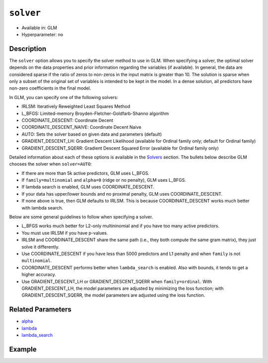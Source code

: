``solver``
----------

- Available in: GLM
- Hyperparameter: no

Description
~~~~~~~~~~~

The ``solver`` option allows you to specify the solver method to use in GLM. When specifying a solver, the optimal solver depends on the data properties and prior information regarding the variables (if available). In general, the data are considered sparse if the ratio of zeros to non-zeros in the input matrix is greater than 10. The solution is sparse when only a subset of the original set of variables is intended to be kept in the model. In a dense solution, all predictors have non-zero coefficients in the final model.

In GLM, you can specify one of the following solvers:

- IRLSM: Iteratively Reweighted Least Squares Method
- L_BFGS: Limited-memory Broyden-Fletcher-Goldfarb-Shanno algorithm
- COORDINATE_DESCENT: Coordinate Decent
- COORDINATE_DESCENT_NAIVE: Coordinate Decent Naive
- AUTO: Sets the solver based on given data and parameters (default)
- GRADIENT_DESCENT_LH: Gradient Descent Likelihood (available for Ordinal family only; default for Ordinal family)
- GRADIENT_DESCENT_SQERR: Gradient Descent Squared Error (available for Ordinal family only)

Detailed information about each of these options is available in the `Solvers <../glm.html#solvers>`__ section. The bullets below describe GLM chooses the solver when ``solver=AUTO``:

-  If there are more than 5k active predictors, GLM uses L_BFGS.
-  If ``family=multinomial`` and ``alpha=0`` (ridge or no penalty), GLM uses L_BFGS.
-  If lambda search is enabled, GLM uses COORDINATE_DESCENT.
-  If your data has upper/lower bounds and no proximal penalty, GLM uses COORDINATE_DESCENT.
-  If none above is true, then GLM defaults to IRLSM. This is because COORDINATE_DESCENT works much better with lambda search.

Below are some general guidelines to follow when specifying a solver.  

- L_BFGS works much better for L2-only multininomial and if you have too many active predictors. 
- You must use IRLSM if you have p-values. 
- IRLSM and COORDINATE_DESCENT share the same path (i.e., they both compute the same gram matrix), they just solve it differently.
- Use COORDINATE_DESCENT if you have less than 5000 predictors and L1 penalty and when ``family`` is not ``multinomial``. 
- COORDINATE_DESCENT performs better when ``lambda_search`` is enabled. Also with bounds, it tends to get a higher accuracy.
- Use GRADIENT_DESCENT_LH or GRADIENT_DESCENT_SQERR when ``family=ordinal``. With GRADIENT_DESCENT_LH, the model parameters are adjusted by minimizing the loss function; with GRADIENT_DESCENT_SQERR, the model parameters are adjusted using the loss function. 

Related Parameters
~~~~~~~~~~~~~~~~~~

- `alpha <alpha.html>`__
- `lambda <lambda.html>`__
- `lambda_search <lambda_search.html>`__

Example
~~~~~~~

.. tabs::
   .. code-tab:: r R

		library(h2o)
		h2o.init()
		# import the boston dataset:
		# this dataset looks at features of the boston suburbs and predicts median housing prices
		# the original dataset can be found at https://archive.ics.uci.edu/ml/datasets/Housing
		boston <- h2o.importFile("https://s3.amazonaws.com/h2o-public-test-data/smalldata/gbm_test/BostonHousing.csv")

		# set the predictor names and the response column name
		predictors <- colnames(boston)[1:13]
		# set the response column to "medv", the median value of owner-occupied homes in $1000's
		response <- "medv"

		# convert the chas column to a factor (chas = Charles River dummy variable (= 1 if tract bounds river; 0 otherwise))
		boston["chas"] <- as.factor(boston["chas"])

		# split into train and validation sets
		boston.splits <- h2o.splitFrame(data =  boston, ratios = .8)
		train <- boston.splits[[1]]
		valid <- boston.splits[[2]]

		# try using the `solver` parameter:
		boston_glm <- h2o.glm(x = predictors, y = response, training_frame = train,
		                      validation_frame = valid,
		                      solver = 'IRLSM')

		# print the mse for the validation data
		print(h2o.mse(boston_glm, valid=TRUE))
   
   .. code-tab:: python

		import h2o
		from h2o.estimators.glm import H2OGeneralizedLinearEstimator
		h2o.init()

		# import the boston dataset:
		# this dataset looks at features of the boston suburbs and predicts median housing prices
		# the original dataset can be found at https://archive.ics.uci.edu/ml/datasets/Housing
		boston = h2o.import_file("https://s3.amazonaws.com/h2o-public-test-data/smalldata/gbm_test/BostonHousing.csv")

		# set the predictor names and the response column name
		predictors = boston.columns[:-1]
		# set the response column to "medv", the median value of owner-occupied homes in $1000's
		response = "medv"

		# convert the chas column to a factor (chas = Charles River dummy variable (= 1 if tract bounds river; 0 otherwise))
		boston['chas'] = boston['chas'].asfactor()

		# split into train and validation sets
		train, valid = boston.split_frame(ratios = [.8])

		# try using the `solver` parameter:
		# initialize the estimator then train the model
		boston_glm = H2OGeneralizedLinearEstimator(solver = 'irlsm')
		boston_glm.train(x = predictors, y = response, training_frame = train, validation_frame = valid)

		# print the mse for the validation data
		print(boston_glm.mse(valid=True))

